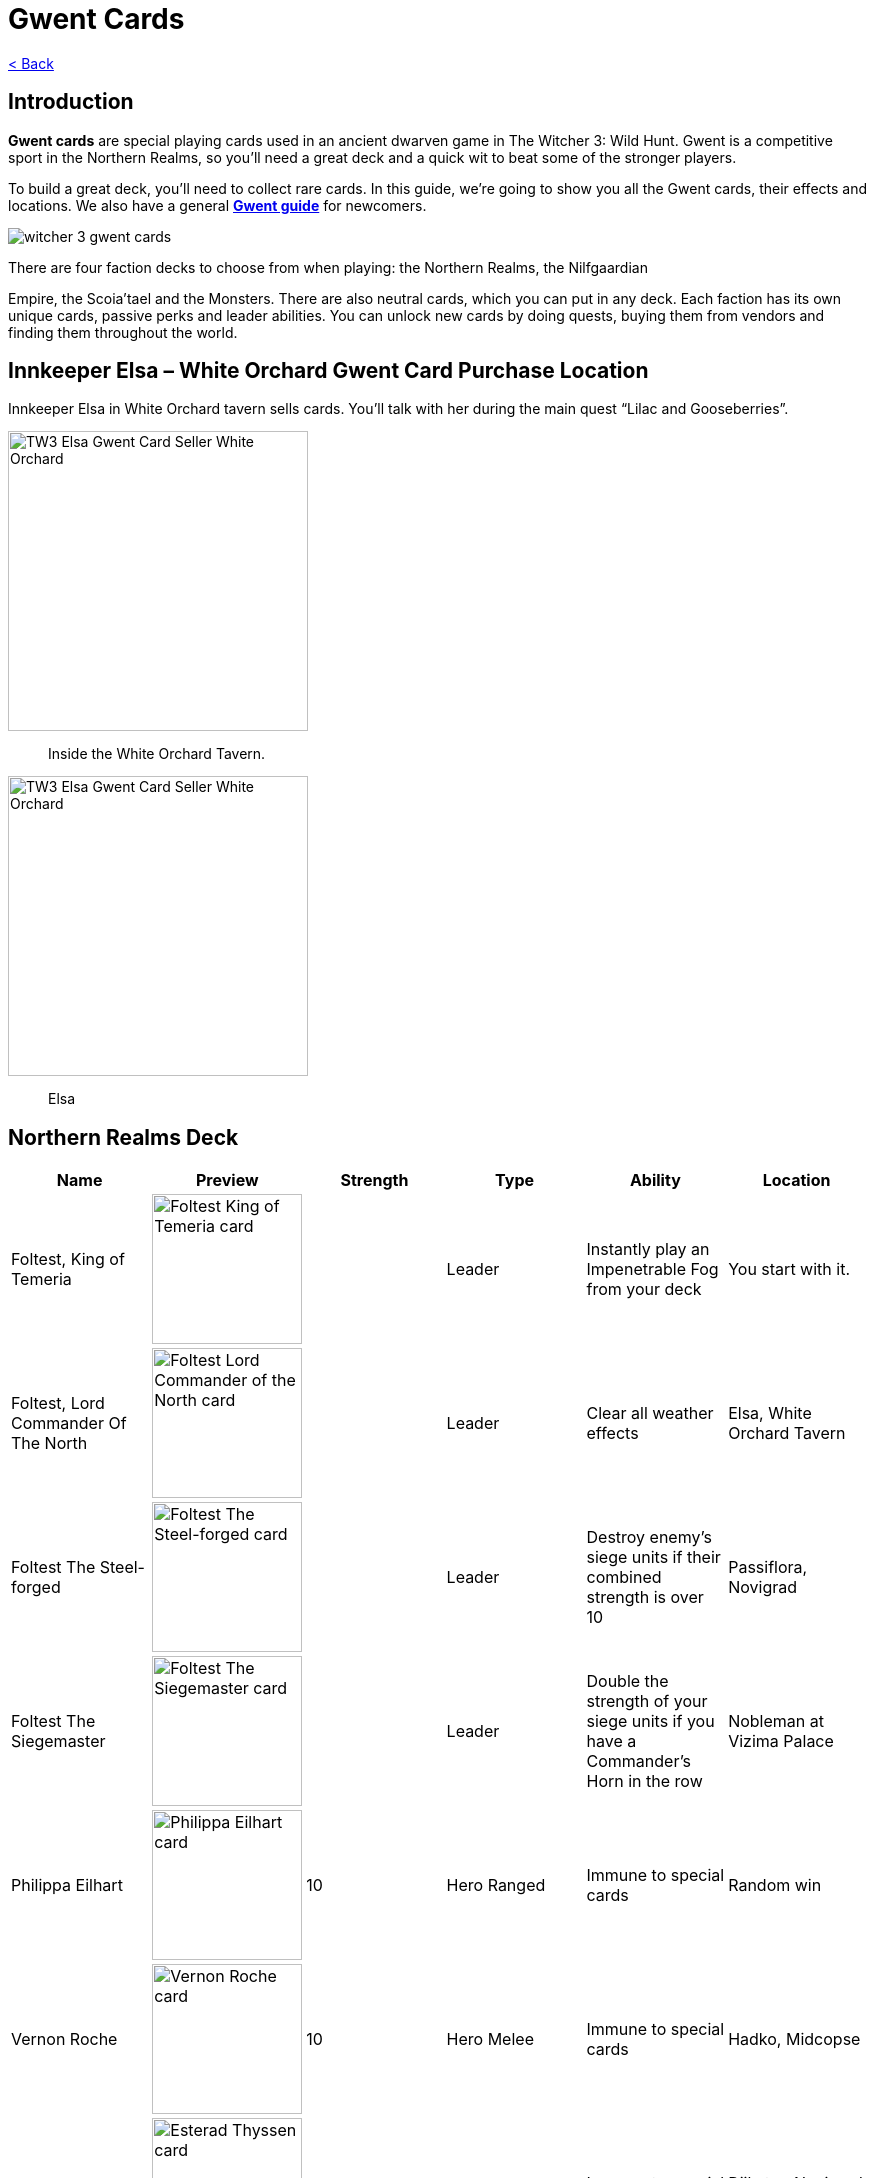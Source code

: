 :title: Gwent Cards
:index: https://meniny.cn/docs/gwent/cards
:images: {index}/images
= {title}

link:../[< Back]

== Introduction

**Gwent cards** are special playing cards used in an ancient dwarven game in The Witcher 3: Wild Hunt. Gwent is a competitive sport in the Northern Realms, so you’ll need a great deck and a quick wit to beat some of the stronger players.

To build a great deck, you’ll need to collect rare cards. In this guide, we’re going to show you all the Gwent cards, their effects and locations. We also have a general **link:../guide/[Gwent guide]** for newcomers.

image:./images/witcher-3-gwent-cards.jpg[witcher 3 gwent cards]

There are four faction decks to choose from when playing: the Northern Realms, the Nilfgaardian

Empire, the Scoia’tael and the Monsters. There are also neutral cards, which you can put in any deck. Each faction has its own unique cards, passive perks and leader abilities. You can unlock new cards by doing quests, buying them from vendors and finding them throughout the world.

== Innkeeper Elsa – White Orchard Gwent Card Purchase Location

Innkeeper Elsa in White Orchard tavern sells cards. You’ll talk with her during the main quest “Lilac and Gooseberries”.

image:./images/TW3_Elsa_Gwent_Card_Seller_White_Orchard_1.jpg[TW3 Elsa Gwent Card Seller White Orchard,,300]

> Inside the White Orchard Tavern.

image:./images/TW3_Elsa_Gwent_Card_Seller_White_Orchard_2.jpg[TW3 Elsa Gwent Card Seller White Orchard,,300]

> Elsa

== Northern Realms Deck

[%header, cols="^.^a,^.^a,^.^a,^.^a,^.^a,^.^a"]
|===
|Name
|Preview
|Strength
|Type
|Ability
|Location

|Foltest, King of Temeria
|image:./images/Foltest-King-of-Temeria.jpg[Foltest King of Temeria card,150,]
|&nbsp;
|Leader
|Instantly play an
Impenetrable Fog from your deck
|You start with it.

|Foltest, Lord Commander Of The North
|image:./images/Foltest-Commander-of-the-North.jpg[Foltest Lord Commander of the North card,150,]
|&nbsp;
|Leader
|Clear all
weather effects
|Elsa, White Orchard Tavern

|Foltest The Steel-forged
|image:./images/Foltest-Steel-Forged.jpg[Foltest The Steel-forged card,150,]
|&nbsp;
|Leader
|Destroy enemy’s siege units
if their combined strength
is over 10
|Passiflora, Novigrad

|Foltest The Siegemaster
|image:./images/Foltest-Siegemaster.jpg[Foltest The Siegemaster card,150,]
|&nbsp;
|Leader
|Double the strength of your
siege units if you have a
Commander’s Horn in the row
|Nobleman at Vizima Palace

|Philippa Eilhart
|image:./images/Phillipa-Eilhart.jpg[Philippa Eilhart card,150,]
|10
|Hero
Ranged
|Immune to special cards
|Random win

|Vernon Roche
|image:./images/Vernon-Roche.jpg[Vernon Roche card,150,]
|10
|Hero
Melee
|Immune to special cards
|Hadko, Midcopse

|Esterad Thyssen
|image:./images/Esterad-Thyssen.jpg[Esterad Thyssen card,150,]
|10
|Hero
Melee
|Immune to special cards
|Djikstra, Novigrad Bathhouse

|John Natalis
|image:./images/John-Natalis.jpg[John Natalis card,150,]
|10
|Hero
Melee
|Immune to special cards
|Ravvy, Golden Sturgeon Tavern, Novigrad

|Thaler
|image:./images/Thaler.jpg[Thaler card,150,]
|1
|Siege
|Spy
|Inkeeper, Arinbjorn, Skellige

|Redanian Foot Soldier
|image:./images/Redanian-Foot-Soldier-card-160x300.jpg[Redanian Foot Soldier card,150,]
|1
|Melee
|/
|You start with it

|Poor Fucking Infantry
|image:./images/Poor-Fucking-Infantry-card-160x300.jpg[Poor Fucking Infantry card,150,]
|1
|Melee
|Tight Bond
|You start with it

|Kaedweni Siege Expert
|image:./images/Kaedweni-Siege-Expert-Card-160x300.jpg[Kaedweni Siege Expert Card,150,]
|1
|Siege
|Morale Boost
|You start with it

|Yarpen Zigrin
|image:./images/witcher-3-cards-yarpen-zigrin.jpg[Yarpen Zigrin card,150,]
|2
|Melee
|/
|You start with it

|Sigismund Dijkstra
|image:./images/Sigismund-Dijkstra.jpg[Sigismund Dijkstra card,150,]
|4
|Melee
|Spy
|Philip Strenger, Crow’s Perch

|Sheldon Skaggs
|image:./images/Sheldon-Skaggs-160x300.jpg[Sheldon Skaggs,150,]
|4
|Ranged
|/
|You start with it

|Blue Stripes Commando
|image:./images/witcher-3-cards-blue-stripes-commando.jpg[blue stripes commando card,150,]
|4
|Melee
|Tight Bond
|Elsa, White Orchard Tavern

|Sabrina Gevissig
|image:./images/Sabrina-Gevissig-card-160x300.jpg[Sabrina Gevissig card,150,]
|4
|Ranged
|/
|You start with it

|Ves
|image:./images/witcher-3-cards-ves.jpg[ves card,150,]
|5
|Melee
|/
|You start with it

|Siegfried of Denesle
|image:./images/Siegfried-of-Denesle-Card-160x300.jpg[Siegfried of Denesle Card,150,]
|5
|Melee
|/
|You start with it

|Prince Stennis
|image:./images/witcher-3-cards-prince-stennis.jpg[prince stennis card,150,]
|5
|Melee
|Spy
|You start with it

|Crinfrid Reavers Dragon Hunter
|image:./images/Crinfrid.jpg[Crinfrid Reavers Dragon Hunter card,150,]
|5
|Ranged
|Tight Bond
|Elsa, White Orchard Tavern

|Keira Metz
|image:./images/Keira-Metz-card-160x300.jpg[Keira Metz card,150,]
|5
|Ranged
|/
|You start with it

|Dun Banner Medic
|image:./images/witcher-3-cards-dun-banner-medic.jpg[dun banner medic card,150,]
|5
|Siege
|Medic
|You start with it

|Sile de Tansarville
|image:./images/Sile-de-Tansarville.jpg[Sile de Tansarville card,150,]
|5
|Ranged
|/
|You start with it

|Siege Tower
|image:./images/Siege-Tower.jpg[Siege Tower card,150,]
|6
|Siege
|/
|Random win

|Dethmold
|image:./images/Dethmold-160x300.jpg[Dethmold,150,]
|6
|Ranged
|/
|You start with it

|Trebuchet
|image:./images/witcher-3-cards-trebuchet.jpg[trebuchet card,150,]
|6
|Siege
|/
|You start with it

|Ballista
|image:./images/Ballista-Card-160x300.jpg[Ballista Card,150,]
|6
|Siege
|/
|You start with it

|Catapult
|image:./images/Catapult.jpg[Catapult Card,150,]
|8
|Siege
|Tight Bond
|Elsa, White Orchard Tavern
|===

Special abilities:

* Spy – Place on your opponent’s battlefield (counts towards opponent’s total), and draw 2 cards from your deck.</li>
* Medic – Choose one card from your discard pile and play it instantly (no heroes or special cards).</li>
* Tight Bond – Place next to a card with the same name to double the strength of both cards.</li>
* Morale Boost – Adds 1 strength to all units in the row (except itself).</li>

== Nilfgaardian Empire Deck

[%header, cols="^.^a,^.^a,^.^a,^.^a,^.^a,^.^a"]
|===
|Name
|Preview
|Strength
|Type
|Ability
|Location

|Emhyr var Emreis,His Imperial Majesty
|image:./images/Emhyr-var-Emreis-Imperial-Majesty.jpg[Emhyr var Emreis His Imperial Majesty card,150,]
|&nbsp;
|Leader
|Play a Torrential Rain from your deck
|You start with it.

|Emhyr var Emreis,Emperor of Nilfgaard
|image:./images/Emhyr-var-Emreis-Emperor-of-Nilfgaard.jpg[Emhyr var Emreis Emperor of Nilfgaard card,150,]
|&nbsp;
|Leader
|Lets you see 3 random cards from opponent’s hand
|Innkeeper, Inn at the Crossroads

|Emhyr var Emreis,The White Flame Dancing on the Graves of His Foes
|image:./images/Emhyr-var-Emreis-White-Flame.jpg[Emhyr var Emreis the White Flame card,150,]
|&nbsp;
|Leader
|Cancel opponent’s leader ability
|Complete Gwent: Skellige Style

|Emhyr var Emreis,The Relentless
|image:./images/Emhyr-var-Emreis-Relentless.jpg[Emhyr var Emreis the Relentless card,150,]
|&nbsp;
|Leader
|Pick a card from opponent’s discard pile
|Passiflora, Novigrad

|Tibor Eggebracht
|image:./images/Tibor-Eggebracht.jpg[Tibor Eggebracht card,150,]
|10
|Hero
Ranged
|Immune to special cards
|Olivier, Kingfisher Inn, Novigrad

|Letho of Gulet
|image:./images/Letho-of-Gulet.jpg[Letho of Gulet card,150,]
|10
|Hero
Melee
|Immune to special cards
|Boatbuilder, Oreton

|Morvran Voorhis
|image:./images/Morvran-Voorhis.jpg[Morvran Voorhis card,150,]
|10
|Hero
Siege
|Immune to special cards
|Marquise Serenity, Passiflora, Novigrad

|Menno Coehoorn
|image:./images/Menno-Coehoorn.jpg[Menno Coehoorn card,150,]
|10
|Hero
Melee
|Immune to special cards
|Innkeeper, Inn at the Crossroads

|Siege Technician
|image:./images/Siege-Technician.jpg[Siege Technician card,150,]
|0
|Siege
|Medic
|Inkeeper, Golden Sturgeon

|Etolian Auxiliary Archers
|image:./images/Etolian-Auxiliary-Archers.jpg[Etolian Auxiliary Archers card,150,]
|1
|Ranged
|Medic
|Merchant, Midcopse

|Albrich
|image:./images/Albrich.jpg[Albrich card,150,]
|2
|Ranged
|/
|Merchant, Crow’s Perch

|Sweers
|image:./images/Sweers-Card-160x300.jpg[Sweers Card,150,]
|2
|Ranged
|/
|Merchant, Claywich Village

|Nausicaa Cavalry Rider
|image:./images/Nausicaa-Cavalry-Rider-card-160x300.jpg[Nausicaa Cavalry Rider card,150,]
|2
|Melee
|Tight Bond
|Merchant, Crow’s Perch

|Vreemde
|image:./images/Vreemde-card-160x300.jpg[Vreemde card,150,]
|2
|Melee
|/
|Random win

|Rotten Mangonel
|image:./images/Rotten-Mangonel-card-160x300.jpg[Rotten Mangonel card,150,]
|3
|Siege
|/
|Random win

|Morteisen
|image:./images/witcher-3-cards-morteisen.jpg[morteisen card,150,]
|3
|Melee
|/
|Merchant, Midcopse

|Puttkammer
|image:./images/witcher-3-cards-puttkammer.jpg[puttkammer card,150,]
|3
|Ranged
|/
|Merchant, Claywich Village

|Impera Brigade Guard
|image:./images/Impera-Brigade-Guard-Card-160x300.jpg[Impera Brigade Guard Card,150,]
|3
|Melee
|Tight Bond
|Merchant, Crow’s Perch

|Vanhemar
|image:./images/witcher-3-cards-vanhemar.jpg[vanhemar card,150,]
|4
|Ranged
|/
|Random win

|Vattier de Rideaux
|image:./images/Vattier-de-Rideaux.jpg[Vattier de Rideaux card,150,]
|4
|Melee
|Spy
|Random win

|Rainfarn
|image:./images/Rainfarn.jpg[Rainfarn card,150,]
|4
|Melee
|/
|Merchant, Midcopse

|Cynthia
|image:./images/Cynthia.jpg[Cynthia card,150,]
|4
|Ranged
|/
|Quartermaster, Crow’s Perch

|Zerrikanian Fire Scorpion
|image:./images/Zerrikaninan-Fire-Scorpion.jpg[Zerrikaninan Fire Scorpion card,150,]
|5
|Siege
|/
|Merchant, Crow’s Perch

|Young Emmisary
|image:./images/Young-Emissary.jpg[Young Emmisary card,150,]
|5
|Melee
|Tight Bond
|Innkeeper, Cunny of The Goose

|Renuald Aep Matsen
|image:./images/Renuald-Aep-Matsen-card-160x300.jpg[Renuald Aep Matsen card,150,]
|5
|Ranged
|/
|Random win

|Siege Engineer
|image:./images/Siege-Engineer.jpg[Siege Engineer card,150,]
|6
|Siege
|/
|Innkeeper, Inn at the Crossroads

|Cahir Mawr Dyffryn aep Ceallach
|image:./images/Cahir-Mawr-Dyffryn-aep-Ceallach.jpg[Cahir Mawr Dyffryn aep Ceallach card,150,]
|6
|Melee
|/
|Random win

|Fringilla Vigo
|image:./images/Fringilla-Vigo.jpg[Fringilla Vigo card,150,]
|6
|Ranged
|/
|Caesar Bilzen

|Assire var Anahid
|image:./images/Assire-var-Anahid.jpg[Assire var Anahid card,150,]
|6
|Ranged
|/
|&nbsp;

|Shilard Fitz-Oesterlen
|image:./images/Shilard-Fitz-Oesterlen.jpg[Shilard Fitz-Oesterlen card,150,]
|7
|Melee
|Spy
|Random win

|Stefan Skellen
|image:./images/Stefan-Skellen.jpg[Stefan Skellen card,150,]
|9
|Melee
|Spy
|Random win

|Heavy Zerrikanian Fire Scorpion
|image:./images/Hevy-Zerrikaninan-Fire-Scorpion.jpg[Heavy Zerrikanian Fire Scorpion card,150,]
|10
|Siege
|/
|Merchant, Midcopse

|Black Infantry Archer
|image:./images/Black-Infantry-Archer.jpg[Black Infantry Archer card,150,]
|10
|Ranged
|/
|Merchant, Midcopse
|===

Special abilities:

* Spy – Place on your opponent’s battlefield (counts towards opponent’s total), and draw 2 cards from your deck.</li>
* Medic – Choose one card from your discard pile and play it instantly (no heroes or special cards).</li>
* Tight Bond – Place next to a card with the same name to double the strength of both cards.</li>
* Morale Boost – Adds 1 strength to all units in the row (except itself).</li>

== Scoia’tael Deck

[%header, cols="^.^a,^.^a,^.^a,^.^a,^.^a,^.^a"]
|===
|Name
|Preview
|Strength
|Type
|Ability
|Location

|Francesca, Pureblood Elf
|image:./images/Francesca-Pureblood-Elf.jpg[Francesca Findabair Pureblood Elf card,150,]
|&nbsp;
|Leader
|Play Bitting Frost from you deck
|You start with it

|Francesca The Beautiful
|image:./images/Francesca-the-Beautiful.jpg[Francesca Findabair The Beautiful card,150,]
|&nbsp;
|Leader
|Double the strength of your Ranged
row if there’s no Commander’s Horn
|Complete Gwent: Big City Players

|Francesca, Daisy of The Valley
|image:./images/Francesca-Daisy-of-the-Valley.jpg[Francesca Findabair Daisy of The Valley card,150,]
|&nbsp;
|Leader
|Draw an extra card at the start of the battle
|Innkeeper, Cunny of the Goose

|Francesca, Queen of Dol Blathanna
|image:./images/Francesca-Queen.jpg[Francesca Findabair Queen of Dol Blathanna card,150,]
|&nbsp;
|Leader
|Destroy opponent’s Melee units if
his Melee strength is over 10
|Passiflora, Novigrad

|Saesenthessis
|image:./images/Saesenthessis.jpg[Saesenthessis card,150,]
|10
|Hero
Ranged
|Immune to special cards
|Roche, Temerian Resistance Camp

|Iorveth
|image:./images/Iorveth.jpg[Iorveth card,150,]
|10
|Hero
Ranged
|Immune to special cards
|Druid, Gedyneith, Ard Skellig (Shock Therapy quest)

|Isengrim Faoiltiarnah
|image:./images/Isengrim-Faolitarna.jpg[Isengrim Faolitarna card,150,]
|10
|Hero
Melee
|Morale,
Immune to special cards
|Zed’s home, Novigrad

|Eithne
|image:./images/Eithne.jpg[Eithne card,150,]
|10
|Hero
Ranged
|Immune to special cards
|Zoltan, Rosemary and Thyme, Novigrad

|Havekar Healer
|image:./images/Havekar-Healer.jpg[Havekar Healer card,150,]
|0
|Ranged
|/
|Random win

|Riordain
|image:./images/Riordain.jpg[Riordain card,150,]
|1
|Ranged
|/
|Random win

|Toruviel
|image:./images/Toruviel.jpg[Toruviel card,150,]
|2
|Ranged
|/
|Random win

|Elven Skirmisher
|image:./images/Elven-Skirmisher-2.jpg[Elven Skirmisher card,150,]
|2
|Ranged
|Muster
|Innkeeper, Urialla Village, Skellige

|Dwarven Skirmisher
|image:./images/Dwarven-Skirmisher-2.jpg[Dwarven Skirmisher card,150,]
|3
|Melee
|Muster
|Stjepan, Alchemy Inn, Oxenfurt

|Ciaran aep Easnillien
|image:./images/Ciaran-aep-Easnillien.jpg[Ciaran aep Easnillien card,150,]
|3
|Ranged
|Agile
|Random win

|Vrihedd Brigade Recruit
|image:./images/Vrihedd-Brigade-Recruit.jpg[Vrihedd Brigade Recruit card,150,]
|4
|Ranged
|/
|Random win

|Dol Blathanna Archer
|image:./images/Dol-Blathanna-Archer.jpg[Dol Blathanna Archer card,150,]
|4
|Ranged
|/
|Merchant, Passiflora, Novigrad

|Hav’caaren Medic
|&nbsp;
|5
|Melee
|Muster
|Merchant, Seven Cats Inn, Novigrad

|Havekar Smuggler
|image:./images/Havekar-Smuggler.jpg[Havekar Smuggler card,150,]
|5
|Melee
|Spy
|Merchant, Seven Cats Inn, Novigrad

|Mahakaman Defender
|image:./images/Mahakaman-Defender-1.jpg[Mahakaman Defender card,150,]
|5
|Melee
|Muster
|Merchant, Seven Cats Inn, Novigrad

|Vrihedd Brigade Veteran
|image:./images/Vrihedd-Brigade-Veteran.jpg[Vrihedd Brigade Veteran card,150,]
|5
|Melee
|Agile
|Olivier, Kingfisher Inn, Novigrad

|Dennis Cranmer
|image:./images/Dennis-Cranmer.jpg[Dennis Cranmer card,150,]
|6
|Melee
|/
|Random win

|Filavandrel
|image:./images/Filavandrel.jpg[Filavandrel card,150,]
|6
|Ranged
|Agile
|Random win

|Ida Emean
|image:./images/Ida-Emean.jpg[Ida Emean card,150,]
|6
|Ranged
|/
|Random win

|Yaevinn
|image:./images/Yaevinn.jpg[Yaevinn card,150,]
|6
|Melee
|Agile
|Sjusta, Kaer Trolde, Skellige

|Barclay Els
|image:./images/Barclay-Els.jpg[Barclay Els card,150,]
|6
|Melee
|Agile
|Innkeeper, Golden Sturgeon, Novigrad

|Dol Blathanna Scout
|image:./images/Dol-Blathanna-Scout.jpg[Dol Blathanna Scout card,150,]
|6
|Melee
|Agile
|Innkeeper, Golden Sturgeon, Novigrad

|Milva
|image:./images/Milva.jpg[Milva card,150,]
|10
|Ranged
|Morale
|Win at ball, Vegelbud Estate, Novigrad
|===

Special abilities:

* Muster – Immediately play cards with the same name.</li>
* Medic – Choose one card from your discard pile and play it instantly (no heroes or special cards).</li>
* Agile – Card can be placed into Melee or Ranged row.</li>
* Morale – Adds 1 strength to all units in the row (except itself).</li>

== Monster Deck

[%header, cols="^.^a,^.^a,^.^a,^.^a,^.^a,^.^a"]
|===
|Name
|Preview
|Strength
|Type
|Ability
|Location

|Eredin, Commander of the Red Riders
|image:./images/Eredin-Commander.jpg[Eredin Commander of the Red Riders card,150,]
|&nbsp;
|Leader
|Play a weather card from your deck
|You start with it

|Eredin, Bringer of Death
|image:./images/Eredin-Bringer-of-Death.jpg[Eredin Bringer of Death card,150,]
|&nbsp;
|Leader
|Discard 2 cards and draw 1 of your choosing
|Complete link:https://www.gosunoob.com/witcher-3/gwent-velen-players/[Gwent: Velen Players]

|Eredin, Destroyer of Worlds
|image:./images/Eredin-Destroyer-of-Worlds.jpg[Eredin Destroyer of Worlds card,150,]
|&nbsp;
|Leader
|Take one card from the discard pile
|Passiflora, Novigrad

|Eredin, King of The Wild Hunt
|image:./images/Eredin-King.jpg[Eredin King of the Wild Hunt card,150,]
|&nbsp;
|Leader
|Double the strength of Melee row, unless there’s a Commander’s Horn
|Innkeeper, New Port Inn, Kaer Trolde, Skellige

|Kayran
|image:./images/Kayran.jpg[Kayran card,150,]
|8
|Hero
Ranged
|Morale
Immune to special cards
|Random win

|Leshen
|image:./images/Leshen.jpg[Leshen card,150,]
|10
|Hero
Ranged
|Immune to special cards
|Ermion, Gedyneith, Skellige

|Imlerith
|image:./images/Imlerith.jpg[Imlerith card,150,]
|10
|Hero
Melee
|Immune to special cards
|Random win

|Draug
|image:./images/Draug.jpg[Draug card,150,]
|10
|Hero
Melee
|Immune to special cards
|Crach an Craite, Kaer Trolde, Skellige

|Ghoul
|image:./images/Ghoul.jpg[Ghoul card,150,]
|1
|Melee
|Muster
|Inkeeper, Harviken, Skellige

|Nekker
|image:./images/Nekker-1.jpg[Nekker card,150,]
|2
|Melee
|Muster
|Inkeeper, Harviken, Skellige

|Wyvern
|image:./images/Wyvern.jpg[Wyvern card,150,]
|2
|Ranged
|/
|Random win

|Foglet
|image:./images/Foglet.jpg[Foglet card,150,]
|2
|Melee
|/
|Innkeeper, Svorlag, Skellige

|Celaeno Harpy
|image:./images/Celaeno-Harpy.jpg[Celaeno Harpy card,150,]
|2
|Ranged
|/
|Random win

|Gargoyle
|image:./images/Gargoyle.jpg[Gargoyle card,150,]
|2
|Ranged
|/
|Random win

|Cockatrice
|image:./images/Cockatrice.jpg[Cockatrice card,150,]
|2
|Ranged
|/
|Random win

|Harpy
|image:./images/Harpy.jpg[Harpy card,150,]
|2
|Ranged
|Agile
|Innkeeper, Harviken, Skellige

|Endrega
|image:./images/Endrega.jpg[Endrega card,150,]
|2
|Ranged
|/
|Random win

|Vampire: Bruxa
|image:./images/Vampire-Bruxa.jpg[Vampire: Bruxa card,150,]
|4
|Melee
|Muster
|Win at ball, Vegelbud Estate, Novigrad

|Vampire: Fleder
|image:./images/Vampire-Fleder.jpg[Vampire: Fleder card,150,]
|4
|Melee
|Muster
|Innkeeper, Harviken, Skellige

|Vampire: Garkain
|image:./images/Vampire-Garkain.jpg[Vampire: Garkain card,150,]
|4
|Melee
|Muster
|Random win

|Vampire: Ekimmara
|image:./images/Vampire-Ekimmara.jpg[Vampire: Ekimmara card,150,]
|4
|Melee
|Muster
|Innkeeper, Svorlag, Skellige

|Arachas
|image:./images/Arachas.jpg[Arachas card,150,]
|4
|Melee
|Muster
|Innkeeper, Arinbjorn, Skellige

|Botchling
|image:./images/Botchling.jpg[Botchling card,150,]
|4
|Melee
|/
|Innkeeper, New Port Inn, Kaer Trolde, Skellige

|Forktail
|image:./images/Forktail.jpg[Forktail card,150,]
|5
|Melee
|/
|Random win

|Plague Maiden
|image:./images/Plague-Maiden.jpg[Plague Maiden card,150,]
|5
|Melee
|/
|Random win

|Griffin
|image:./images/Griffin.jpg[Griffin card,150,]
|5
|Melee
|/
|Random win

|Werewolf
|image:./images/Werewolf.jpg[Werewolf card,150,]
|5
|Melee
|/
|Innkeeper, Urialla Village, Skellige

|Frightener
|image:./images/Frightener.jpg[Frightener card,150,]
|5
|Melee
|/
|Random win

|Ice Giant
|image:./images/Ice-Giant.jpg[Ice Giant card,150,]
|5
|Siege
|/
|Innkeeper, Svorlag, Skellige

|Grave Hag
|image:./images/Grave-Hag.jpg[Grave Hag card,150,]
|5
|Ranged
|/
|Random win

|Vampire: Katakan
|image:./images/Vampire-Katakan.webp[Vampire: Katakan card,150,]
|5
|Melee
|Muster
|Jarl Lugos, Kaer Muire, Skellige

|Crone: Whispess
|image:./images/Crone-Whispess.jpg[Crone: Whispess card,150,]
|6
|Melee
|Muster
|Innkeeper, Arinbjorn, Skellige

|Crone: Brewess
|image:./images/Crone-Brewess.jpg[Crone: Brewess card,150,]
|6
|Melee
|Muster
|Random win

|Crone: Weavess
|image:./images/Crone-Weavess.jpg[Crone: Weavess card,150,]
|6
|Melee
|Muster
|Old Sage, Benek

|Arachas Behemoth
|image:./images/Arachas-Behemoth.jpg[Arachas Behemoth card,150,]
|6
|Siege
|Muster
|Random win

|Fire Elemental
|image:./images/Fire-Elemental.jpg[Fire Elemental card,150,]
|6
|Siege
|/
|Random win

|Fiend
|image:./images/Fiend.jpg[Fiend card,150,]
|6
|Melee
|/
|Innkeeper, Arinbjorn, Skellige

|Earth Elemental
|image:./images/Earth-Elemental.jpg[Earth Elemental card,150,]
|6
|Siege
|/
|Innkeeper, New Port Inn, Skellige
|===

Special abilities:

* Muster – Immediately play cards with the same name.</li>
* Agile – Card can be placed into Melee or Ranged row.</li>
* Morale – Adds 1 strength to all units in the row (except itself).</li>

== Neutral Cards

[%header, cols="^.^a,^.^a,^.^a,^.^a,^.^a,^.^a"]
|===
|Name
|Preview
|Strength
|Type
|Ability
|Location

|Geralt of Rivia
|image:./images/Geralt-of-Rivia.jpg[Geralt of Rivia card,150,]
|15
|Hero
Melee
|Immune to special cards
|Thaler, Seven Cats Inn, Novigrad

|Cirilla Fiona Elen Riannon
|image:./images/Cirilla-Fiona-Elen-Riannon.jpg[Cirilla Fiona Elen Riannon card,150,]
|15
|Hero
Melee
|Immune to special cards
|Merchant, Camp in Novigrad Forest

|Yennefer of Vengerberg
|image:./images/Yennefer-of-Vengerberg.jpg[Yennefer of Vengerberg card,150,]
|7
|Hero
Ranged
|Medic
Immune to special cards
|Stjepan, Alchemy Inn, Oxenfurt

|Triss Merigold
|image:./images/Triss-Merigold.jpg[Triss Merigold card,150,]
|7
|Hero
Melee
|Immune to special cards
|Lambert, Nowhere Inn, Novigrad

|Avallac’h
|image:./images/Avallach.jpg[Avallac’h card,150,]
|0
|Hero
Melee
|Spy
Immune to special cards
|Gremita, Gedyneith, Skellige

|Dandelion
|image:./images/Dandelion.jpg[Dandelion card,150,]
|2
|Melee
|Morale
|Win at ball, Vegelbud Estaten, Novigrad

|Zoltan Chivay
|image:./images/Zoltan-Chivay.jpg[Zoltan Chivay card,150,]
|5
|Melee
|/
|Random win

|Emiel Regis Rohellec Terzieff
|image:./images/Witcher_3_Emiel_Regis_Rogellec_Terzieff_Gwent_Card-97x183.jpg[Emiel Regis Rogellec Terzieff,150,]
|5
|Melee
|/
|Random win

|Vesemir
|image:./images/Vesemir.jpg[Vesemir card,150,]
|6
|Melee
|/
|Vivaldi, Vivaldi’s Bank, Novigrad

|Villentretenmerth
|image:./images/Villentretenmerth.jpg[Villentretenmerth card,150,]
|7
|Melee
|Scorch
|Random win
|===

Special abilities:

* Spy – Place on your opponent’s battlefield (counts towards opponent’s total), and draw 2 cards from your deck.</li>
* Scorch – Destroy opponent’s Melee units if his Melee strength is over 10.</li>
* Morale – Adds 1 strength to all units in the row (except itself).</li>
* Medic – Choose one card from your discard pile and play it instantly (no heroes or special cards).</li>

== Special Cards

The only special cards we’ve seen so far are weather cards – they are used to decrease the strength of certain unit types.

[%header, cols="^.^a,^.^a,^.^a,^.^a"]
|===
|Name
|Preview
|Description
|Location

|Biting Frost
|image:./images/Biting-Frost-Card-160x300.jpg[Biting Frost Card,150,]
|Sets the strength of all melee units to 1 for both players
|You start with it

|Impenetrable Fog
|image:./images/witcher-3-cards-impenetrable-fog.jpg[impenetrable fog card,150,]
|Sets the strength of all ranged units to 1 for both players
|You start with it

|Torrential Rain
|image:./images/Torrential-Rain-card-160x300.jpg[Torrential Rain card,150,]
|Sets the strength of all siege units to 1 for both players
|You start with it

|Clear Weather
|image:./images/Clear-Weather.jpg[Clear Weather card,150,]
|Eliminates all weather effects from the board.
|You start with it

|Decoy
|image:./images/Decoy.jpg[Decoy card,150,]
|Swap with a card on the battlefield to return it to your hand.
|Elsa, White Orchard Tavern

|Scorch
|image:./images/Scorch.jpg[Scorch card,150,]
|Destroy all cards on the board with 7 strength or more.
|Innkeeper, Cunny of the Goose, Novigrad

|Commander’s Horn
|image:./images/Commanders-Horn.jpg[Commander's Horn card,150,]
|Double the strength of a row (for that player only).
|Innkeeper, Inn at the Crossroads
|===
